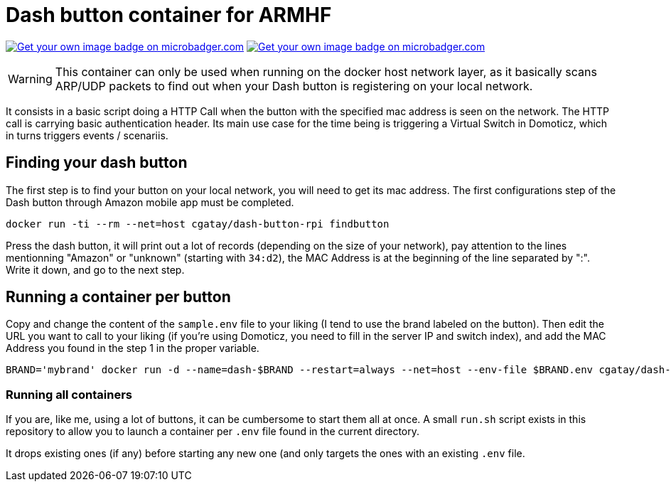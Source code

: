 # Dash button container for ARMHF

image:https://images.microbadger.com/badges/image/cgatay/dash-button-rpi.svg[Get your own image badge on microbadger.com,link=https://microbadger.com/images/cgatay/dash-button-rpi]
image:https://images.microbadger.com/badges/version/cgatay/dash-button-rpi.svg[Get your own image badge on microbadger.com, link=https://microbadger.com/images/cgatay/dash-button-rpi "Get your own version badge on microbadger.com"]


WARNING: This container can only be used when running on the docker host network layer, as it basically scans ARP/UDP packets to find out when your Dash button is registering on your local network.

It consists in a basic script doing a HTTP Call when the button with the specified mac address is seen on the network. The HTTP call is carrying basic authentication header. Its main use case for the time being is triggering a Virtual Switch in Domoticz, which in turns triggers events / scenariis.

## Finding your dash button

The first step is to find your button on your local network, you will need to get its mac address. The first configurations step of the Dash button through Amazon mobile app must be completed.

[source,bash]
----
docker run -ti --rm --net=host cgatay/dash-button-rpi findbutton
----

Press the dash button, it will print out a lot of records (depending on the size of your network), pay attention to the lines mentionning "Amazon" or "unknown" (starting with `34:d2`), the MAC Address is at the beginning of the line separated by ":". Write it down, and go to the next step.

## Running a container per button

Copy and change the content of the `sample.env` file to your liking (I tend to use the brand labeled on the button).
Then edit the URL you want to call to your liking (if you're using Domoticz, you need to fill in the server IP and switch index), and add the MAC Address you found in the step 1 in the proper variable.

[source,bash]
----
BRAND='mybrand' docker run -d --name=dash-$BRAND --restart=always --net=host --env-file $BRAND.env cgatay/dash-button-rpi
----

### Running all containers

If you are, like me, using a lot of buttons, it can be cumbersome to start them all at once. A small `run.sh` script exists in this repository to allow you to launch a container per `.env` file found in the current directory.

It drops existing ones (if any) before starting any new one (and only targets the ones with an existing `.env` file.
